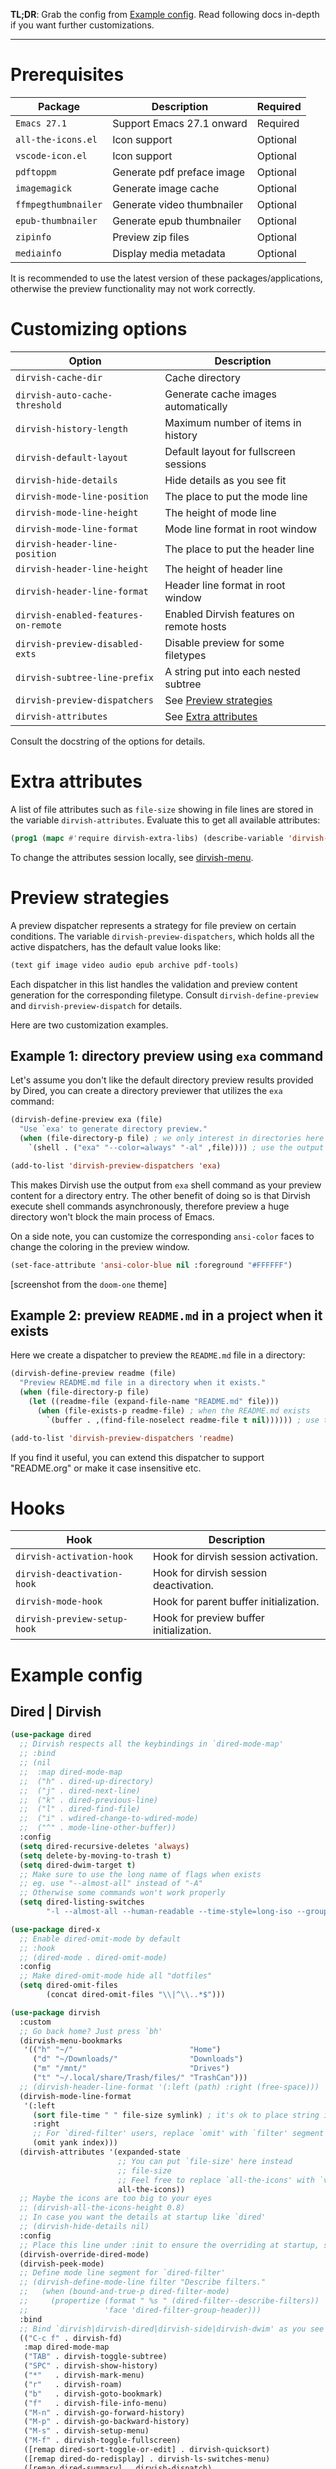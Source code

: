 #+AUTHOR: Alex Lu
#+EMAIL: alexluigit@gmail.com
#+startup: content

*TL;DR*: Grab the config from [[#Example-config][Example config]]. Read following docs in-depth if you
want further customizations.

-----

* Prerequisites

|-------------------+----------------------------+----------|
| Package           | Description                | Required |
|-------------------+----------------------------+----------|
| =Emacs 27.1=        | Support Emacs 27.1 onward  | Required |
| =all-the-icons.el=  | Icon support               | Optional |
| =vscode-icon.el=    | Icon support               | Optional |
| =pdftoppm=          | Generate pdf preface image | Optional |
| =imagemagick=       | Generate image cache       | Optional |
| =ffmpegthumbnailer= | Generate video thumbnailer | Optional |
| =epub-thumbnailer=  | Generate epub thumbnailer  | Optional |
| =zipinfo=           | Preview zip files          | Optional |
| =mediainfo=         | Display media metadata     | Optional |
|-------------------+----------------------------+----------|

It is recommended to use the latest version of these packages/applications,
otherwise the preview functionality may not work correctly.

* Customizing options

|------------------------------------+------------------------------------------|
| Option                             | Description                              |
|------------------------------------+------------------------------------------|
| ~dirvish-cache-dir~                  | Cache directory                          |
| ~dirvish-auto-cache-threshold~       | Generate cache images automatically      |
| ~dirvish-history-length~             | Maximum number of items in history       |
| ~dirvish-default-layout~             | Default layout for fullscreen sessions   |
| ~dirvish-hide-details~               | Hide details as you see fit              |
| ~dirvish-mode-line-position~         | The place to put the mode line           |
| ~dirvish-mode-line-height~           | The height of mode line                  |
| ~dirvish-mode-line-format~           | Mode line format in root window          |
| ~dirvish-header-line-position~       | The place to put the header line         |
| ~dirvish-header-line-height~         | The height of header line                |
| ~dirvish-header-line-format~         | Header line format in root window        |
| ~dirvish-enabled-features-on-remote~ | Enabled Dirvish features on remote hosts |
| ~dirvish-preview-disabled-exts~      | Disable preview for some filetypes       |
| ~dirvish-subtree-line-prefix~        | A string put into each nested subtree    |
| ~dirvish-preview-dispatchers~        | See [[#Preview-strategies][Preview strategies]]                   |
| ~dirvish-attributes~                 | See [[#Extra-attributes][Extra attributes]]                     |
|------------------------------------+------------------------------------------|
Consult the docstring of the options for details.

* Extra attributes

A list of file attributes such as ~file-size~ showing in file lines are stored in
the variable ~dirvish-attributes~. Evaluate this to get all available attributes:

#+begin_src emacs-lisp
(prog1 (mapc #'require dirvish-extra-libs) (describe-variable 'dirvish--available-attrs))
#+end_src

To change the attributes session locally, see [[file:EXTENSIONS.org][dirvish-menu]].

* Preview strategies

A preview dispatcher represents a strategy for file preview on certain
conditions. The variable ~dirvish-preview-dispatchers~, which holds all the active
dispatchers, has the default value looks like:

#+begin_src emacs-lisp
(text gif image video audio epub archive pdf-tools)
#+end_src

Each dispatcher in this list handles the validation and preview content
generation for the corresponding filetype. Consult ~dirvish-define-preview~ and
~dirvish-preview-dispatch~ for details.

Here are two customization examples.

** Example 1: directory preview using ~exa~ command

Let's assume you don't like the default directory preview results provided by
Dired, you can create a directory previewer that utilizes the ~exa~ command:

#+begin_src emacs-lisp
(dirvish-define-preview exa (file)
  "Use `exa' to generate directory preview."
  (when (file-directory-p file) ; we only interest in directories here
    `(shell . ("exa" "--color=always" "-al" ,file)))) ; use the output of `exa' command as preview

(add-to-list 'dirvish-preview-dispatchers 'exa)
#+end_src

This makes Dirvish use the output from ~exa~ shell command as your preview content
for a directory entry. The other benefit of doing so is that Dirvish execute
shell commands asynchronously, therefore preview a huge directory won't block
the main process of Emacs.

On a side note, you can customize the corresponding =ansi-color= faces to change
the coloring in the preview window.

#+begin_src emacs-lisp
(set-face-attribute 'ansi-color-blue nil :foreground "#FFFFFF")
#+end_src

[[https://user-images.githubusercontent.com/16313743/158852998-ebf4f1f7-7e12-450d-bb34-ce04ac22309c.png][https://user-images.githubusercontent.com/16313743/158852998-ebf4f1f7-7e12-450d-bb34-ce04ac22309c.png]]
[screenshot from the ~doom-one~ theme]

** Example 2: preview =README.md= in a project when it exists

Here we create a dispatcher to preview the =README.md= file in a directory:

#+begin_src emacs-lisp
(dirvish-define-preview readme (file)
  "Preview README.md file in a directory when it exists."
  (when (file-directory-p file)
    (let ((readme-file (expand-file-name "README.md" file)))
      (when (file-exists-p readme-file) ; when the README.md exists
        `(buffer . ,(find-file-noselect readme-file t nil)))))) ; use the file buffer as preview

(add-to-list 'dirvish-preview-dispatchers 'readme)
#+end_src

If you find it useful, you can extend this dispatcher to support "README.org" or
make it case insensitive etc.

* Hooks

|----------------------------+-----------------------------------------|
| Hook                       | Description                             |
|----------------------------+-----------------------------------------|
| ~dirvish-activation-hook~    | Hook for dirvish session activation.    |
| ~dirvish-deactivation-hook~  | Hook for dirvish session deactivation.  |
| ~dirvish-mode-hook~          | Hook for parent buffer initialization.  |
| ~dirvish-preview-setup-hook~ | Hook for preview buffer initialization. |
|----------------------------+-----------------------------------------|

* Example config
** Dired | Dirvish

#+begin_src emacs-lisp
(use-package dired
  ;; Dirvish respects all the keybindings in `dired-mode-map'
  ;; :bind
  ;; (nil
  ;;  :map dired-mode-map
  ;;  ("h" . dired-up-directory)
  ;;  ("j" . dired-next-line)
  ;;  ("k" . dired-previous-line)
  ;;  ("l" . dired-find-file)
  ;;  ("i" . wdired-change-to-wdired-mode)
  ;;  ("^" . mode-line-other-buffer))
  :config
  (setq dired-recursive-deletes 'always)
  (setq delete-by-moving-to-trash t)
  (setq dired-dwim-target t)
  ;; Make sure to use the long name of flags when exists
  ;; eg. use "--almost-all" instead of "-A"
  ;; Otherwise some commands won't work properly
  (setq dired-listing-switches
        "-l --almost-all --human-readable --time-style=long-iso --group-directories-first --no-group"))

(use-package dired-x
  ;; Enable dired-omit-mode by default
  ;; :hook
  ;; (dired-mode . dired-omit-mode)
  :config
  ;; Make dired-omit-mode hide all "dotfiles"
  (setq dired-omit-files
        (concat dired-omit-files "\\|^\\..*$")))

(use-package dirvish
  :custom
  ;; Go back home? Just press `bh'
  (dirvish-menu-bookmarks
   '(("h" "~/"                          "Home")
     ("d" "~/Downloads/"                "Downloads")
     ("m" "/mnt/"                       "Drives")
     ("t" "~/.local/share/Trash/files/" "TrashCan")))
  ;; (dirvish-header-line-format '(:left (path) :right (free-space)))
  (dirvish-mode-line-format
   '(:left
     (sort file-time " " file-size symlink) ; it's ok to place string inside
     :right
     ;; For `dired-filter' users, replace `omit' with `filter' segment defined below
     (omit yank index)))
  (dirvish-attributes '(expanded-state
                        ;; You can put `file-size' here instead
                        ;; file-size
                        ;; Feel free to replace `all-the-icons' with `vscode-icon'.
                        all-the-icons))
  ;; Maybe the icons are too big to your eyes
  ;; (dirvish-all-the-icons-height 0.8)
  ;; In case you want the details at startup like `dired'
  ;; (dirvish-hide-details nil)
  :config
  ;; Place this line under :init to ensure the overriding at startup, see #22
  (dirvish-override-dired-mode)
  (dirvish-peek-mode)
  ;; Define mode line segment for `dired-filter'
  ;; (dirvish-define-mode-line filter "Describe filters."
  ;;   (when (bound-and-true-p dired-filter-mode)
  ;;     (propertize (format " %s " (dired-filter--describe-filters))
  ;;                 'face 'dired-filter-group-header)))
  :bind
  ;; Bind `dirvish|dirvish-dired|dirvish-side|dirvish-dwim' as you see fit
  (("C-c f" . dirvish-fd)
   :map dired-mode-map
   ("TAB" . dirvish-toggle-subtree)
   ("SPC" . dirvish-show-history)
   ("*"   . dirvish-mark-menu)
   ("r"   . dirvish-roam)
   ("b"   . dirvish-goto-bookmark)
   ("f"   . dirvish-file-info-menu)
   ("M-n" . dirvish-go-forward-history)
   ("M-p" . dirvish-go-backward-history)
   ("M-s" . dirvish-setup-menu)
   ("M-f" . dirvish-toggle-fullscreen)
   ([remap dired-sort-toggle-or-edit] . dirvish-quicksort)
   ([remap dired-do-redisplay] . dirvish-ls-switches-menu)
   ([remap dired-summary] . dirvish-dispatch)
   ([remap dired-do-copy] . dirvish-yank-menu)
   ([remap mode-line-other-buffer] . dirvish-other-buffer)))
#+end_src

* Complementary packages

These packages are only listed here for discoverability.

#+begin_src emacs-lisp
;; Addtional syntax highlighting for dired
(use-package diredfl
  :hook
  (dired-mode . diredfl-mode))

;; Use `all-the-icons' as Dirvish's icon backend
(use-package all-the-icons)

;; Or, use `vscode-icon' instead
;; (use-package vscode-icon
;;   :config
;;   (push '("jpg" . "image") vscode-icon-file-alist))

;; Narrow a dired buffer to the files matching a string.
(use-package dired-narrow
  :bind
  (:map dired-mode-map
        ("N" . dired-narrow)))

;; `ibuffer' like file filtering system
(use-package dired-filter
  :after dirvish
  :config
  :custom
  ;; Do not touch the header line
  (dired-filter-show-filters nil)
  (dired-filter-revert 'always)
  :bind
  (:map dired-mode-map
        ([remap dired-omit-mode] . dired-filter-mode)))

(use-package dired-collapse
  :bind
  (:map dired-mode-map
        ("M-c" . dired-collapse-mode)))

;; We already have `dirvish-toggle-subtree'
;; But you can still use this package if you want those fancy features
;; (use-package dired-subtree
;;   :config
;;   (setq dired-subtree-use-backgrounds nil)
;;   :bind
;;   (:map dired-mode-map
;;         ("TAB" . dired-subtree-toggle)))
#+end_src
